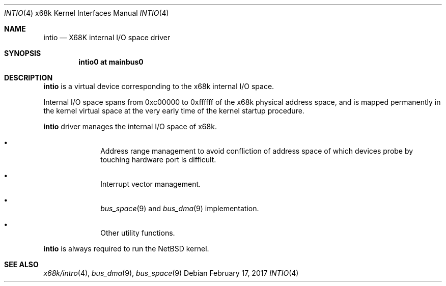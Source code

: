 .\"	$NetBSD: intio.4,v 1.9 2017/02/17 22:24:47 christos Exp $
.\"
.\" Copyright (c) 1998 MINOURA Makoto
.\" Copyright (c) 1998 NetBSD Foundation, Inc.
.\" All rights reserved.
.\"
.\" Redistribution and use in source and binary forms, with or without
.\" modification, are permitted provided that the following conditions
.\" are met:
.\" 1. Redistributions of source code must retain the above copyright
.\"    notice, this list of conditions and the following disclaimer.
.\" 2. Redistributions in binary form must reproduce the above copyright
.\"    notice, this list of conditions and the following disclaimer in the
.\"    documentation and/or other materials provided with the distribution.
.\" 3. All advertising materials mentioning features or use of this software
.\"    must display the following acknowledgement:
.\"    This product includes software developed by Minoura Makoto.
.\" 4. The name of the author may not be used to endorse or promote products
.\"    derived from this software without specific prior written permission
.\"
.\" THIS SOFTWARE IS PROVIDED BY THE AUTHOR ``AS IS'' AND ANY EXPRESS OR
.\" IMPLIED WARRANTIES, INCLUDING, BUT NOT LIMITED TO, THE IMPLIED WARRANTIES
.\" OF MERCHANTABILITY AND FITNESS FOR A PARTICULAR PURPOSE ARE DISCLAIMED.
.\" IN NO EVENT SHALL THE AUTHOR BE LIABLE FOR ANY DIRECT, INDIRECT,
.\" INCIDENTAL, SPECIAL, EXEMPLARY, OR CONSEQUENTIAL DAMAGES (INCLUDING, BUT
.\" NOT LIMITED TO, PROCUREMENT OF SUBSTITUTE GOODS OR SERVICES; LOSS OF USE,
.\" DATA, OR PROFITS; OR BUSINESS INTERRUPTION) HOWEVER CAUSED AND ON ANY
.\" THEORY OF LIABILITY, WHETHER IN CONTRACT, STRICT LIABILITY, OR TORT
.\" (INCLUDING NEGLIGENCE OR OTHERWISE) ARISING IN ANY WAY OUT OF THE USE OF
.\" THIS SOFTWARE, EVEN IF ADVISED OF THE POSSIBILITY OF SUCH DAMAGE.
.\"
.Dd February 17, 2017
.Dt INTIO 4 x68k
.Os
.Sh NAME
.Nm intio
.Nd X68K internal I/O space driver
.Sh SYNOPSIS
.Cd "intio0 at mainbus0"
.Sh DESCRIPTION
.Nm
is a virtual device corresponding to the x68k internal I/O space.
.Pp
Internal I/O space spans from 0xc00000 to 0xffffff of the x68k
physical address space, and is mapped permanently in the kernel virtual space
at the very early time of the kernel startup procedure.
.Pp
.Nm
driver manages the internal I/O space of x68k.
.Pp
.Bl -bullet -offset indent
.It
Address range management to avoid confliction of address space of
which devices probe by touching hardware port is difficult.
.It
Interrupt vector management.
.It
.Xr bus_space 9
and
.Xr bus_dma 9
implementation.
.It
Other utility functions.
.El
.Pp
.Nm
is always required to run the
.Nx
kernel.
.Sh SEE ALSO
.Xr x68k/intro 4 ,
.Xr bus_dma 9 ,
.Xr bus_space 9
